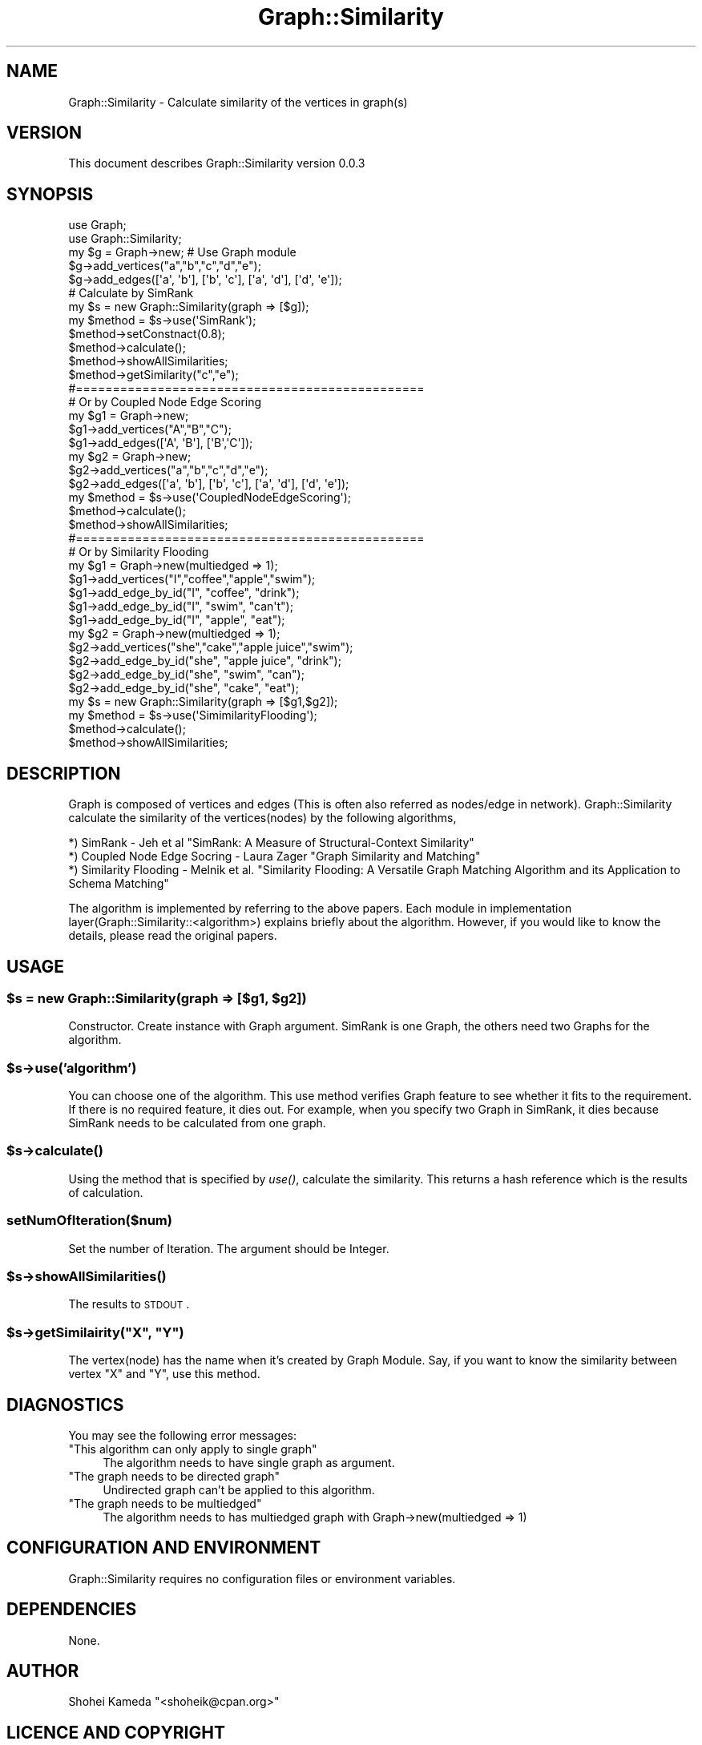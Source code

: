 .\" Automatically generated by Pod::Man 2.23 (Pod::Simple 3.14)
.\"
.\" Standard preamble:
.\" ========================================================================
.de Sp \" Vertical space (when we can't use .PP)
.if t .sp .5v
.if n .sp
..
.de Vb \" Begin verbatim text
.ft CW
.nf
.ne \\$1
..
.de Ve \" End verbatim text
.ft R
.fi
..
.\" Set up some character translations and predefined strings.  \*(-- will
.\" give an unbreakable dash, \*(PI will give pi, \*(L" will give a left
.\" double quote, and \*(R" will give a right double quote.  \*(C+ will
.\" give a nicer C++.  Capital omega is used to do unbreakable dashes and
.\" therefore won't be available.  \*(C` and \*(C' expand to `' in nroff,
.\" nothing in troff, for use with C<>.
.tr \(*W-
.ds C+ C\v'-.1v'\h'-1p'\s-2+\h'-1p'+\s0\v'.1v'\h'-1p'
.ie n \{\
.    ds -- \(*W-
.    ds PI pi
.    if (\n(.H=4u)&(1m=24u) .ds -- \(*W\h'-12u'\(*W\h'-12u'-\" diablo 10 pitch
.    if (\n(.H=4u)&(1m=20u) .ds -- \(*W\h'-12u'\(*W\h'-8u'-\"  diablo 12 pitch
.    ds L" ""
.    ds R" ""
.    ds C` ""
.    ds C' ""
'br\}
.el\{\
.    ds -- \|\(em\|
.    ds PI \(*p
.    ds L" ``
.    ds R" ''
'br\}
.\"
.\" Escape single quotes in literal strings from groff's Unicode transform.
.ie \n(.g .ds Aq \(aq
.el       .ds Aq '
.\"
.\" If the F register is turned on, we'll generate index entries on stderr for
.\" titles (.TH), headers (.SH), subsections (.SS), items (.Ip), and index
.\" entries marked with X<> in POD.  Of course, you'll have to process the
.\" output yourself in some meaningful fashion.
.ie \nF \{\
.    de IX
.    tm Index:\\$1\t\\n%\t"\\$2"
..
.    nr % 0
.    rr F
.\}
.el \{\
.    de IX
..
.\}
.\"
.\" Accent mark definitions (@(#)ms.acc 1.5 88/02/08 SMI; from UCB 4.2).
.\" Fear.  Run.  Save yourself.  No user-serviceable parts.
.    \" fudge factors for nroff and troff
.if n \{\
.    ds #H 0
.    ds #V .8m
.    ds #F .3m
.    ds #[ \f1
.    ds #] \fP
.\}
.if t \{\
.    ds #H ((1u-(\\\\n(.fu%2u))*.13m)
.    ds #V .6m
.    ds #F 0
.    ds #[ \&
.    ds #] \&
.\}
.    \" simple accents for nroff and troff
.if n \{\
.    ds ' \&
.    ds ` \&
.    ds ^ \&
.    ds , \&
.    ds ~ ~
.    ds /
.\}
.if t \{\
.    ds ' \\k:\h'-(\\n(.wu*8/10-\*(#H)'\'\h"|\\n:u"
.    ds ` \\k:\h'-(\\n(.wu*8/10-\*(#H)'\`\h'|\\n:u'
.    ds ^ \\k:\h'-(\\n(.wu*10/11-\*(#H)'^\h'|\\n:u'
.    ds , \\k:\h'-(\\n(.wu*8/10)',\h'|\\n:u'
.    ds ~ \\k:\h'-(\\n(.wu-\*(#H-.1m)'~\h'|\\n:u'
.    ds / \\k:\h'-(\\n(.wu*8/10-\*(#H)'\z\(sl\h'|\\n:u'
.\}
.    \" troff and (daisy-wheel) nroff accents
.ds : \\k:\h'-(\\n(.wu*8/10-\*(#H+.1m+\*(#F)'\v'-\*(#V'\z.\h'.2m+\*(#F'.\h'|\\n:u'\v'\*(#V'
.ds 8 \h'\*(#H'\(*b\h'-\*(#H'
.ds o \\k:\h'-(\\n(.wu+\w'\(de'u-\*(#H)/2u'\v'-.3n'\*(#[\z\(de\v'.3n'\h'|\\n:u'\*(#]
.ds d- \h'\*(#H'\(pd\h'-\w'~'u'\v'-.25m'\f2\(hy\fP\v'.25m'\h'-\*(#H'
.ds D- D\\k:\h'-\w'D'u'\v'-.11m'\z\(hy\v'.11m'\h'|\\n:u'
.ds th \*(#[\v'.3m'\s+1I\s-1\v'-.3m'\h'-(\w'I'u*2/3)'\s-1o\s+1\*(#]
.ds Th \*(#[\s+2I\s-2\h'-\w'I'u*3/5'\v'-.3m'o\v'.3m'\*(#]
.ds ae a\h'-(\w'a'u*4/10)'e
.ds Ae A\h'-(\w'A'u*4/10)'E
.    \" corrections for vroff
.if v .ds ~ \\k:\h'-(\\n(.wu*9/10-\*(#H)'\s-2\u~\d\s+2\h'|\\n:u'
.if v .ds ^ \\k:\h'-(\\n(.wu*10/11-\*(#H)'\v'-.4m'^\v'.4m'\h'|\\n:u'
.    \" for low resolution devices (crt and lpr)
.if \n(.H>23 .if \n(.V>19 \
\{\
.    ds : e
.    ds 8 ss
.    ds o a
.    ds d- d\h'-1'\(ga
.    ds D- D\h'-1'\(hy
.    ds th \o'bp'
.    ds Th \o'LP'
.    ds ae ae
.    ds Ae AE
.\}
.rm #[ #] #H #V #F C
.\" ========================================================================
.\"
.IX Title "Graph::Similarity 3"
.TH Graph::Similarity 3 "2013-05-16" "perl v5.12.4" "User Contributed Perl Documentation"
.\" For nroff, turn off justification.  Always turn off hyphenation; it makes
.\" way too many mistakes in technical documents.
.if n .ad l
.nh
.SH "NAME"
Graph::Similarity \- Calculate similarity of the vertices in graph(s)
.SH "VERSION"
.IX Header "VERSION"
This document describes Graph::Similarity version 0.0.3
.SH "SYNOPSIS"
.IX Header "SYNOPSIS"
.Vb 2
\&    use Graph;
\&    use Graph::Similarity;
\&
\&    my $g = Graph\->new; # Use Graph module
\&    $g\->add_vertices("a","b","c","d","e");
\&    $g\->add_edges([\*(Aqa\*(Aq, \*(Aqb\*(Aq], [\*(Aqb\*(Aq, \*(Aqc\*(Aq], [\*(Aqa\*(Aq, \*(Aqd\*(Aq], [\*(Aqd\*(Aq, \*(Aqe\*(Aq]);
\&
\&    # Calculate by SimRank
\&    my $s = new Graph::Similarity(graph => [$g]);
\&    my $method = $s\->use(\*(AqSimRank\*(Aq);
\&    $method\->setConstnact(0.8);
\&    $method\->calculate();
\&    $method\->showAllSimilarities;
\&    $method\->getSimilarity("c","e"); 
\&
\&    #===============================================
\&    # Or by Coupled Node Edge Scoring
\&    my $g1 = Graph\->new;
\&    $g1\->add_vertices("A","B","C");
\&    $g1\->add_edges([\*(AqA\*(Aq, \*(AqB\*(Aq], [\*(AqB\*(Aq,\*(AqC\*(Aq]);
\&
\&    my $g2 = Graph\->new;
\&    $g2\->add_vertices("a","b","c","d","e");
\&    $g2\->add_edges([\*(Aqa\*(Aq, \*(Aqb\*(Aq], [\*(Aqb\*(Aq, \*(Aqc\*(Aq], [\*(Aqa\*(Aq, \*(Aqd\*(Aq], [\*(Aqd\*(Aq, \*(Aqe\*(Aq]);
\&    my $method = $s\->use(\*(AqCoupledNodeEdgeScoring\*(Aq);
\&    $method\->calculate();
\&    $method\->showAllSimilarities;
\&
\&    #===============================================
\&    # Or by Similarity Flooding 
\&    my $g1 = Graph\->new(multiedged => 1);
\&    $g1\->add_vertices("I","coffee","apple","swim");
\&    $g1\->add_edge_by_id("I", "coffee", "drink");
\&    $g1\->add_edge_by_id("I", "swim", "can\*(Aqt");
\&    $g1\->add_edge_by_id("I", "apple", "eat");
\&
\&    my $g2 = Graph\->new(multiedged => 1);
\&    $g2\->add_vertices("she","cake","apple juice","swim");
\&    $g2\->add_edge_by_id("she", "apple juice", "drink");
\&    $g2\->add_edge_by_id("she", "swim", "can");
\&    $g2\->add_edge_by_id("she", "cake", "eat");
\&    
\&    my $s = new Graph::Similarity(graph => [$g1,$g2]);
\&    my $method = $s\->use(\*(AqSimimilarityFlooding\*(Aq);
\&    $method\->calculate();
\&    $method\->showAllSimilarities;
.Ve
.SH "DESCRIPTION"
.IX Header "DESCRIPTION"
Graph is composed of vertices and edges (This is often also referred as nodes/edge in network).
Graph::Similarity calculate the similarity of the vertices(nodes) by the following algorithms,
.PP
.Vb 3
\&    *) SimRank \- Jeh et al "SimRank: A Measure of Structural\-Context Similarity"
\&    *) Coupled Node Edge Socring  \- Laura Zager "Graph Similarity and Matching" 
\&    *) Similarity Flooding \- Melnik et al. "Similarity Flooding: A Versatile Graph Matching Algorithm and its Application to Schema Matching"
.Ve
.PP
The algorithm is implemented by referring to the above papers. Each module in implementation layer(Graph::Similarity::<algorithm>) explains briefly about the algorithm.
However, if you would like to know the details, please read the original papers.
.SH "USAGE"
.IX Header "USAGE"
.ie n .SS "$s = new Graph::Similarity(graph => [$g1, $g2])"
.el .SS "\f(CW$s\fP = new Graph::Similarity(graph => [$g1, \f(CW$g2\fP])"
.IX Subsection "$s = new Graph::Similarity(graph => [$g1, $g2])"
Constructor. Create instance with Graph argument. SimRank is one Graph, the others need two Graphs for the algorithm.
.ie n .SS "$s\->use('algorithm')"
.el .SS "\f(CW$s\fP\->use('algorithm')"
.IX Subsection "$s->use('algorithm')"
You can choose one of the algorithm. This use method verifies Graph feature to see whether it fits to the requirement. 
If there is no required feature, it dies out.
For example, when you specify two Graph in SimRank, it dies because SimRank needs to be calculated from one graph.
.ie n .SS "$s\->\fIcalculate()\fP"
.el .SS "\f(CW$s\fP\->\fIcalculate()\fP"
.IX Subsection "$s->calculate()"
Using the method that is specified by \fIuse()\fR, calculate the similarity. This returns a hash reference which is the results of calculation.
.SS "setNumOfIteration($num)"
.IX Subsection "setNumOfIteration($num)"
Set the number of Iteration. The argument should be Integer.
.ie n .SS "$s\->\fIshowAllSimilarities()\fP"
.el .SS "\f(CW$s\fP\->\fIshowAllSimilarities()\fP"
.IX Subsection "$s->showAllSimilarities()"
The results to \s-1STDOUT\s0.
.ie n .SS "$s\->getSimilairity(""X"", ""Y"")"
.el .SS "\f(CW$s\fP\->getSimilairity(``X'', ``Y'')"
.IX Subsection "$s->getSimilairity(X, Y)"
The vertex(node) has the name when it's created by Graph Module. Say, if you want to know the similarity between vertex \*(L"X\*(R" and \*(L"Y\*(R", use this method.
.SH "DIAGNOSTICS"
.IX Header "DIAGNOSTICS"
You may see the following error messages:
.ie n .IP """This algorithm can only apply to single graph""" 4
.el .IP "\f(CWThis algorithm can only apply to single graph\fR" 4
.IX Item "This algorithm can only apply to single graph"
The algorithm needs to have single graph as argument.
.ie n .IP """The graph needs to be directed graph""" 4
.el .IP "\f(CWThe graph needs to be directed graph\fR" 4
.IX Item "The graph needs to be directed graph"
Undirected graph can't be applied to this algorithm.
.ie n .IP """The graph needs to be multiedged""" 4
.el .IP "\f(CWThe graph needs to be multiedged\fR" 4
.IX Item "The graph needs to be multiedged"
The algorithm needs to has multiedged graph with Graph\->new(multiedged => 1)
.SH "CONFIGURATION AND ENVIRONMENT"
.IX Header "CONFIGURATION AND ENVIRONMENT"
Graph::Similarity requires no configuration files or environment variables.
.SH "DEPENDENCIES"
.IX Header "DEPENDENCIES"
None.
.SH "AUTHOR"
.IX Header "AUTHOR"
Shohei Kameda  \f(CW\*(C`<shoheik@cpan.org>\*(C'\fR
.SH "LICENCE AND COPYRIGHT"
.IX Header "LICENCE AND COPYRIGHT"
Copyright (c) 2012, Shohei Kameda \f(CW\*(C`<shoheik@cpan.org>\*(C'\fR. All rights reserved.
.PP
This module is free software; you can redistribute it and/or
modify it under the same terms as Perl itself. See perlartistic.
.SH "DISCLAIMER OF WARRANTY"
.IX Header "DISCLAIMER OF WARRANTY"
\&\s-1BECAUSE\s0 \s-1THIS\s0 \s-1SOFTWARE\s0 \s-1IS\s0 \s-1LICENSED\s0 \s-1FREE\s0 \s-1OF\s0 \s-1CHARGE\s0, \s-1THERE\s0 \s-1IS\s0 \s-1NO\s0 \s-1WARRANTY\s0
\&\s-1FOR\s0 \s-1THE\s0 \s-1SOFTWARE\s0, \s-1TO\s0 \s-1THE\s0 \s-1EXTENT\s0 \s-1PERMITTED\s0 \s-1BY\s0 \s-1APPLICABLE\s0 \s-1LAW\s0. \s-1EXCEPT\s0 \s-1WHEN\s0
\&\s-1OTHERWISE\s0 \s-1STATED\s0 \s-1IN\s0 \s-1WRITING\s0 \s-1THE\s0 \s-1COPYRIGHT\s0 \s-1HOLDERS\s0 \s-1AND/OR\s0 \s-1OTHER\s0 \s-1PARTIES\s0
\&\s-1PROVIDE\s0 \s-1THE\s0 \s-1SOFTWARE\s0 \*(L"\s-1AS\s0 \s-1IS\s0\*(R" \s-1WITHOUT\s0 \s-1WARRANTY\s0 \s-1OF\s0 \s-1ANY\s0 \s-1KIND\s0, \s-1EITHER\s0
\&\s-1EXPRESSED\s0 \s-1OR\s0 \s-1IMPLIED\s0, \s-1INCLUDING\s0, \s-1BUT\s0 \s-1NOT\s0 \s-1LIMITED\s0 \s-1TO\s0, \s-1THE\s0 \s-1IMPLIED\s0
\&\s-1WARRANTIES\s0 \s-1OF\s0 \s-1MERCHANTABILITY\s0 \s-1AND\s0 \s-1FITNESS\s0 \s-1FOR\s0 A \s-1PARTICULAR\s0 \s-1PURPOSE\s0. \s-1THE\s0
\&\s-1ENTIRE\s0 \s-1RISK\s0 \s-1AS\s0 \s-1TO\s0 \s-1THE\s0 \s-1QUALITY\s0 \s-1AND\s0 \s-1PERFORMANCE\s0 \s-1OF\s0 \s-1THE\s0 \s-1SOFTWARE\s0 \s-1IS\s0 \s-1WITH\s0
\&\s-1YOU\s0. \s-1SHOULD\s0 \s-1THE\s0 \s-1SOFTWARE\s0 \s-1PROVE\s0 \s-1DEFECTIVE\s0, \s-1YOU\s0 \s-1ASSUME\s0 \s-1THE\s0 \s-1COST\s0 \s-1OF\s0 \s-1ALL\s0
\&\s-1NECESSARY\s0 \s-1SERVICING\s0, \s-1REPAIR\s0, \s-1OR\s0 \s-1CORRECTION\s0.
.PP
\&\s-1IN\s0 \s-1NO\s0 \s-1EVENT\s0 \s-1UNLESS\s0 \s-1REQUIRED\s0 \s-1BY\s0 \s-1APPLICABLE\s0 \s-1LAW\s0 \s-1OR\s0 \s-1AGREED\s0 \s-1TO\s0 \s-1IN\s0 \s-1WRITING\s0
\&\s-1WILL\s0 \s-1ANY\s0 \s-1COPYRIGHT\s0 \s-1HOLDER\s0, \s-1OR\s0 \s-1ANY\s0 \s-1OTHER\s0 \s-1PARTY\s0 \s-1WHO\s0 \s-1MAY\s0 \s-1MODIFY\s0 \s-1AND/OR\s0
\&\s-1REDISTRIBUTE\s0 \s-1THE\s0 \s-1SOFTWARE\s0 \s-1AS\s0 \s-1PERMITTED\s0 \s-1BY\s0 \s-1THE\s0 \s-1ABOVE\s0 \s-1LICENCE\s0, \s-1BE\s0
\&\s-1LIABLE\s0 \s-1TO\s0 \s-1YOU\s0 \s-1FOR\s0 \s-1DAMAGES\s0, \s-1INCLUDING\s0 \s-1ANY\s0 \s-1GENERAL\s0, \s-1SPECIAL\s0, \s-1INCIDENTAL\s0,
\&\s-1OR\s0 \s-1CONSEQUENTIAL\s0 \s-1DAMAGES\s0 \s-1ARISING\s0 \s-1OUT\s0 \s-1OF\s0 \s-1THE\s0 \s-1USE\s0 \s-1OR\s0 \s-1INABILITY\s0 \s-1TO\s0 \s-1USE\s0
\&\s-1THE\s0 \s-1SOFTWARE\s0 (\s-1INCLUDING\s0 \s-1BUT\s0 \s-1NOT\s0 \s-1LIMITED\s0 \s-1TO\s0 \s-1LOSS\s0 \s-1OF\s0 \s-1DATA\s0 \s-1OR\s0 \s-1DATA\s0 \s-1BEING\s0
\&\s-1RENDERED\s0 \s-1INACCURATE\s0 \s-1OR\s0 \s-1LOSSES\s0 \s-1SUSTAINED\s0 \s-1BY\s0 \s-1YOU\s0 \s-1OR\s0 \s-1THIRD\s0 \s-1PARTIES\s0 \s-1OR\s0 A
\&\s-1FAILURE\s0 \s-1OF\s0 \s-1THE\s0 \s-1SOFTWARE\s0 \s-1TO\s0 \s-1OPERATE\s0 \s-1WITH\s0 \s-1ANY\s0 \s-1OTHER\s0 \s-1SOFTWARE\s0), \s-1EVEN\s0 \s-1IF\s0
\&\s-1SUCH\s0 \s-1HOLDER\s0 \s-1OR\s0 \s-1OTHER\s0 \s-1PARTY\s0 \s-1HAS\s0 \s-1BEEN\s0 \s-1ADVISED\s0 \s-1OF\s0 \s-1THE\s0 \s-1POSSIBILITY\s0 \s-1OF\s0
\&\s-1SUCH\s0 \s-1DAMAGES\s0.
